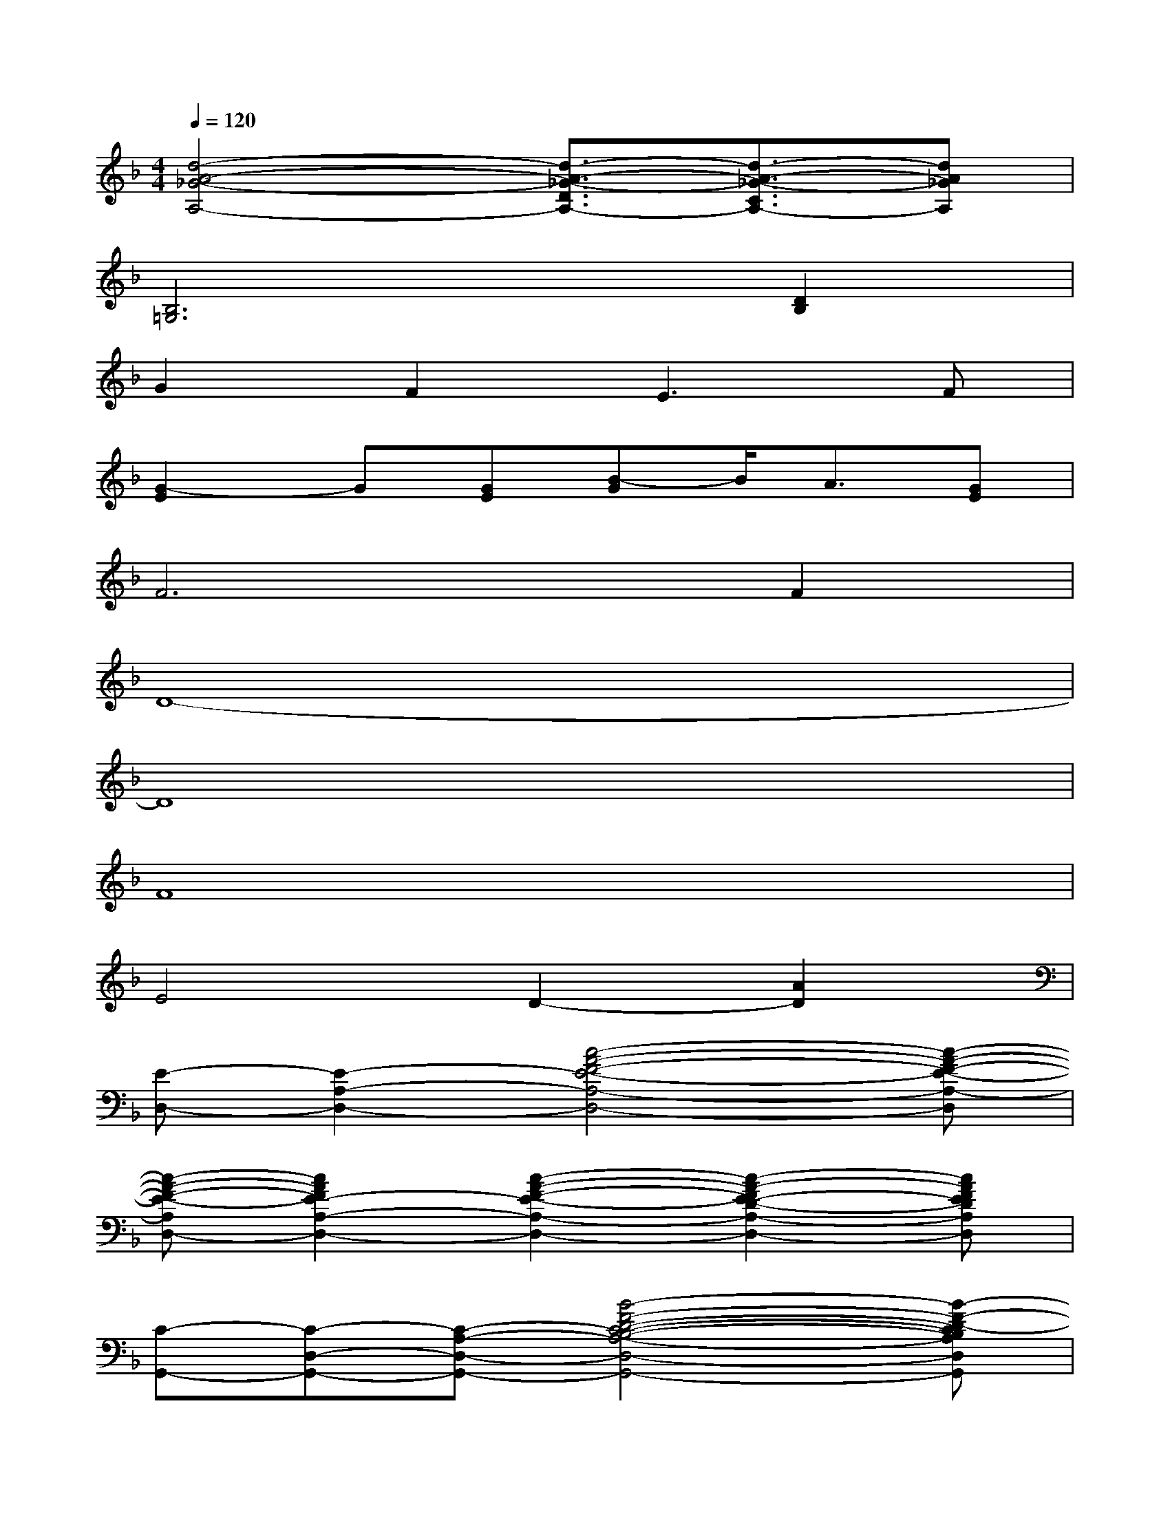 X:1
T:
M:4/4
L:1/8
Q:1/4=120
K:F%1flats
V:1
[d4-A4-_G4-A,4-][d3/2-A3/2-_G3/2-D3/2A,3/2-][d3/2-A3/2-_G3/2-C3/2A,3/2-][dA_GA,]|
[B,6=G,6][D2B,2]|
G2F2E3F|
[G2-E2]G[GE][B-G]B/2A3/2[GE]|
F6F2|
D8-|
D8|
F8|
E4D2-[A2D2]|
[E-D,-][E2-A,2-D,2-][c4-A4-F4-E4-A,4-D,4-][c-A-F-E-A,-D,]|
[c-A-F-E-A,D,-][c2A2F2E2-A,2-D,2-][c2-A2-F2-E2-A,2-D,2-][c2-A2-F2E2-D2-A,2-D,2-][cAFEDA,D,]|
[C-G,,-][C-D,-G,,-][C-A,-D,-G,,-][B4-F4-D4-C4-B,4-A,4-D,4-G,,4-][B-F-D-CB,A,D,G,,]|
[B-F-D-G,,-][B-F-D-D,-G,,-][BFDA,-D,-G,,-][B3-F3-D3-B,3-A,3-D,3-G,,3-][B2G2F2D2B,2A,2D,2G,,2]|
[A-B,,-][A-F,-B,,-][AC-F,-B,,-][d-A-F-DC-F,-B,,-][d4-A4-F4-D4C4F,4B,,4]|
[d-A-F-B,,-][d-A-F-F,-B,,-][dAFC-F,-B,,-][D2-C2-B,2-F,2-B,,2-][E2-D2-C2-B,2-F,2-B,,2-][FEDC-B,F,B,,]|
[C-F,,-][C-C,-F,,-][CF,-C,-F,,-][A4-F4-C4-F,4-C,4-F,,4-][AFCF,C,F,,]